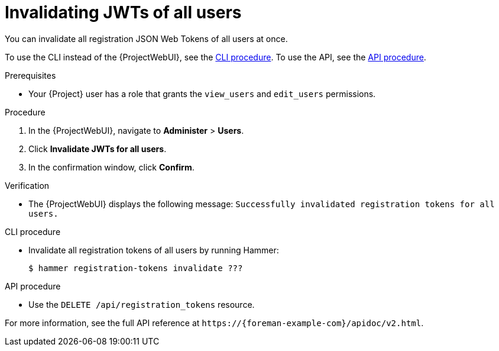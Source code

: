 [id="invalidating-jwts-of-all-users"]
= Invalidating JWTs of all users

You can invalidate all registration JSON Web Tokens of all users at once.

To use the CLI instead of the {ProjectWebUI}, see the xref:cli-invalidating-jwts-of-all-users[].
To use the API, see the xref:api-invalidating-jwts-of-all-users[].

.Prerequisites
* Your {Project} user has a role that grants the `view_users` and `edit_users` permissions.

.Procedure
. In the {ProjectWebUI}, navigate to *Administer* > *Users*.
. Click *Invalidate JWTs for all users*.
. In the confirmation window, click *Confirm*.

.Verification
* The {ProjectWebUI} displays the following message: `Successfully invalidated registration tokens for all users.`

[id="cli-invalidating-jwts-of-all-users"]
.CLI procedure
* Invalidate all registration tokens of all users by running Hammer:
+
[options="nowrap" subs="+quotes,attributes,verbatim"]
----
$ hammer registration-tokens invalidate ???
----

[id="api-invalidating-jwts-of-all-users"]
.API procedure
* Use the `DELETE /api/registration_tokens` resource.

For more information, see the full API reference at `\https://{foreman-example-com}/apidoc/v2.html`.
